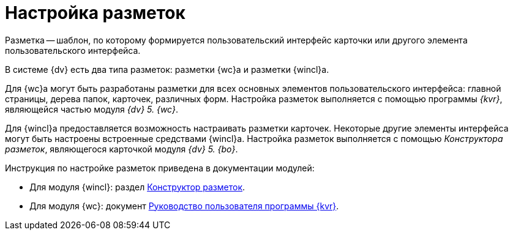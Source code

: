 = Настройка разметок

Разметка -- шаблон, по которому формируется пользовательский интерфейс карточки или другого элемента пользовательского интерфейса.

В системе {dv} есть два типа разметок: разметки {wc}а и разметки {wincl}а.

Для {wc}а могут быть разработаны разметки для всех основных элементов пользовательского интерфейса: главной страницы, дерева папок, карточек, различных форм. Настройка разметок выполняется с помощью программы _{kvr}_, являющейся частью модуля _{dv} 5. {wc}_.

Для {wincl}а предоставляется возможность настраивать разметки карточек. Некоторые другие элементы интерфейса могут быть настроены встроенные средствами {wincl}а. Настройка разметок выполняется с помощью _Конструктора разметок_, являющегося карточкой модуля _{dv} 5. {bo}_.

.Инструкция по настройке разметок приведена в документации модулей:
* Для модуля {wincl}: раздел xref:backofficedesdirs:layouts/designer.adoc[Конструктор разметок].
* Для модуля {wc}: документ xref:webclient:layouts:info-install.adoc[Руководство пользователя программы {kvr}].

